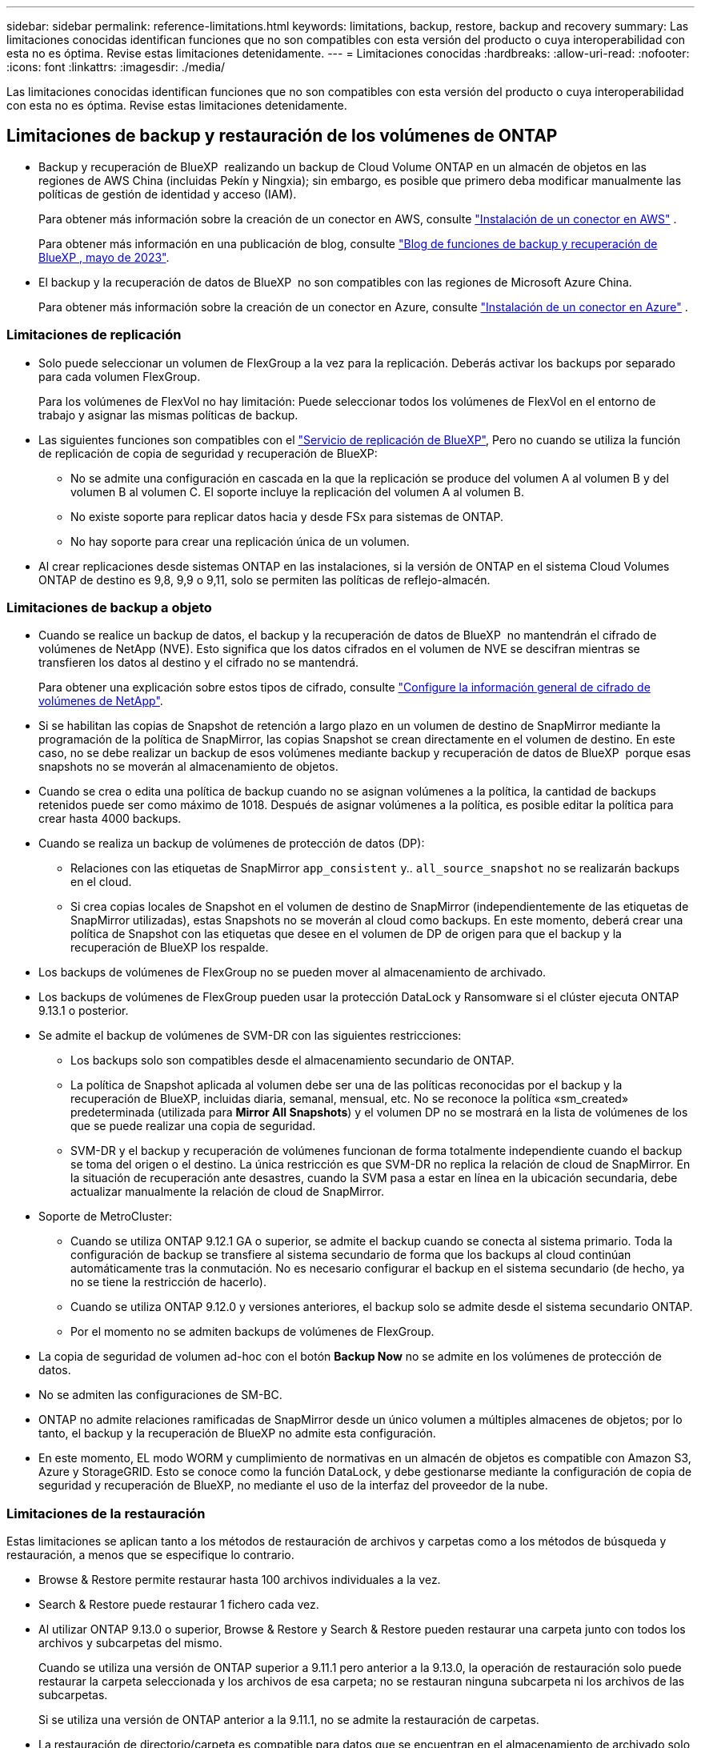 ---
sidebar: sidebar 
permalink: reference-limitations.html 
keywords: limitations, backup, restore, backup and recovery 
summary: Las limitaciones conocidas identifican funciones que no son compatibles con esta versión del producto o cuya interoperabilidad con esta no es óptima. Revise estas limitaciones detenidamente. 
---
= Limitaciones conocidas
:hardbreaks:
:allow-uri-read: 
:nofooter: 
:icons: font
:linkattrs: 
:imagesdir: ./media/


[role="lead"]
Las limitaciones conocidas identifican funciones que no son compatibles con esta versión del producto o cuya interoperabilidad con esta no es óptima. Revise estas limitaciones detenidamente.



== Limitaciones de backup y restauración de los volúmenes de ONTAP

* Backup y recuperación de BlueXP  realizando un backup de Cloud Volume ONTAP en un almacén de objetos en las regiones de AWS China (incluidas Pekín y Ningxia); sin embargo, es posible que primero deba modificar manualmente las políticas de gestión de identidad y acceso (IAM).
+
Para obtener más información sobre la creación de un conector en AWS, consulte https://docs.netapp.com/us-en/bluexp-setup-admin/task-install-connector-aws-bluexp.html["Instalación de un conector en AWS"^] .

+
Para obtener más información en una publicación de blog, consulte https://community.netapp.com/t5/Tech-ONTAP-Blogs/BlueXP-Backup-and-Recovery-Feature-Blog-May-23-Updates/ba-p/444052["Blog de funciones de backup y recuperación de BlueXP , mayo de 2023"^].

* El backup y la recuperación de datos de BlueXP  no son compatibles con las regiones de Microsoft Azure China.
+
Para obtener más información sobre la creación de un conector en Azure, consulte https://docs.netapp.com/us-en/bluexp-setup-admin/task-install-connector-azure-bluexp.html["Instalación de un conector en Azure"^] .





=== Limitaciones de replicación

* Solo puede seleccionar un volumen de FlexGroup a la vez para la replicación. Deberás activar los backups por separado para cada volumen FlexGroup.
+
Para los volúmenes de FlexVol no hay limitación: Puede seleccionar todos los volúmenes de FlexVol en el entorno de trabajo y asignar las mismas políticas de backup.

* Las siguientes funciones son compatibles con el https://docs.netapp.com/us-en/bluexp-replication/index.html["Servicio de replicación de BlueXP"], Pero no cuando se utiliza la función de replicación de copia de seguridad y recuperación de BlueXP:
+
** No se admite una configuración en cascada en la que la replicación se produce del volumen A al volumen B y del volumen B al volumen C. El soporte incluye la replicación del volumen A al volumen B.
** No existe soporte para replicar datos hacia y desde FSx para sistemas de ONTAP.
** No hay soporte para crear una replicación única de un volumen.


* Al crear replicaciones desde sistemas ONTAP en las instalaciones, si la versión de ONTAP en el sistema Cloud Volumes ONTAP de destino es 9,8, 9,9 o 9,11, solo se permiten las políticas de reflejo-almacén.




=== Limitaciones de backup a objeto

* Cuando se realice un backup de datos, el backup y la recuperación de datos de BlueXP  no mantendrán el cifrado de volúmenes de NetApp (NVE). Esto significa que los datos cifrados en el volumen de NVE se descifran mientras se transfieren los datos al destino y el cifrado no se mantendrá.
+
Para obtener una explicación sobre estos tipos de cifrado, consulte https://docs.netapp.com/us-en/ontap/encryption-at-rest/configure-netapp-volume-encryption-concept.html["Configure la información general de cifrado de volúmenes de NetApp"^].



* Si se habilitan las copias de Snapshot de retención a largo plazo en un volumen de destino de SnapMirror mediante la programación de la política de SnapMirror, las copias Snapshot se crean directamente en el volumen de destino. En este caso, no se debe realizar un backup de esos volúmenes mediante backup y recuperación de datos de BlueXP  porque esas snapshots no se moverán al almacenamiento de objetos.
* Cuando se crea o edita una política de backup cuando no se asignan volúmenes a la política, la cantidad de backups retenidos puede ser como máximo de 1018. Después de asignar volúmenes a la política, es posible editar la política para crear hasta 4000 backups.
* Cuando se realiza un backup de volúmenes de protección de datos (DP):
+
** Relaciones con las etiquetas de SnapMirror `app_consistent` y.. `all_source_snapshot` no se realizarán backups en el cloud.
** Si crea copias locales de Snapshot en el volumen de destino de SnapMirror (independientemente de las etiquetas de SnapMirror utilizadas), estas Snapshots no se moverán al cloud como backups. En este momento, deberá crear una política de Snapshot con las etiquetas que desee en el volumen de DP de origen para que el backup y la recuperación de BlueXP los respalde.


* Los backups de volúmenes de FlexGroup no se pueden mover al almacenamiento de archivado.
* Los backups de volúmenes de FlexGroup pueden usar la protección DataLock y Ransomware si el clúster ejecuta ONTAP 9.13.1 o posterior.
* Se admite el backup de volúmenes de SVM-DR con las siguientes restricciones:
+
** Los backups solo son compatibles desde el almacenamiento secundario de ONTAP.
** La política de Snapshot aplicada al volumen debe ser una de las políticas reconocidas por el backup y la recuperación de BlueXP, incluidas diaria, semanal, mensual, etc. No se reconoce la política «sm_created» predeterminada (utilizada para *Mirror All Snapshots*) y el volumen DP no se mostrará en la lista de volúmenes de los que se puede realizar una copia de seguridad.
** SVM-DR y el backup y recuperación de volúmenes funcionan de forma totalmente independiente cuando el backup se toma del origen o el destino. La única restricción es que SVM-DR no replica la relación de cloud de SnapMirror. En la situación de recuperación ante desastres, cuando la SVM pasa a estar en línea en la ubicación secundaria, debe actualizar manualmente la relación de cloud de SnapMirror.




* Soporte de MetroCluster:
+
** Cuando se utiliza ONTAP 9.12.1 GA o superior, se admite el backup cuando se conecta al sistema primario. Toda la configuración de backup se transfiere al sistema secundario de forma que los backups al cloud continúan automáticamente tras la conmutación. No es necesario configurar el backup en el sistema secundario (de hecho, ya no se tiene la restricción de hacerlo).
** Cuando se utiliza ONTAP 9.12.0 y versiones anteriores, el backup solo se admite desde el sistema secundario ONTAP.
** Por el momento no se admiten backups de volúmenes de FlexGroup.


* La copia de seguridad de volumen ad-hoc con el botón *Backup Now* no se admite en los volúmenes de protección de datos.
* No se admiten las configuraciones de SM-BC.
* ONTAP no admite relaciones ramificadas de SnapMirror desde un único volumen a múltiples almacenes de objetos; por lo tanto, el backup y la recuperación de BlueXP no admite esta configuración.
* En este momento, EL modo WORM y cumplimiento de normativas en un almacén de objetos es compatible con Amazon S3, Azure y StorageGRID. Esto se conoce como la función DataLock, y debe gestionarse mediante la configuración de copia de seguridad y recuperación de BlueXP, no mediante el uso de la interfaz del proveedor de la nube.




=== Limitaciones de la restauración

Estas limitaciones se aplican tanto a los métodos de restauración de archivos y carpetas como a los métodos de búsqueda y restauración, a menos que se especifique lo contrario.

* Browse & Restore permite restaurar hasta 100 archivos individuales a la vez.
* Search & Restore puede restaurar 1 fichero cada vez.
* Al utilizar ONTAP 9.13.0 o superior, Browse & Restore y Search & Restore pueden restaurar una carpeta junto con todos los archivos y subcarpetas del mismo.
+
Cuando se utiliza una versión de ONTAP superior a 9.11.1 pero anterior a la 9.13.0, la operación de restauración solo puede restaurar la carpeta seleccionada y los archivos de esa carpeta; no se restauran ninguna subcarpeta ni los archivos de las subcarpetas.

+
Si se utiliza una versión de ONTAP anterior a la 9.11.1, no se admite la restauración de carpetas.

* La restauración de directorio/carpeta es compatible para datos que se encuentran en el almacenamiento de archivado solo cuando el clúster ejecuta ONTAP 9.13.1 y versiones posteriores.
* La restauración de directorios o carpetas es compatible para los datos que se protegen mediante DataLock solo si el clúster ejecuta ONTAP 9.13.1 y versiones posteriores.
* Actualmente, la restauración de directorios/carpetas no se admite desde replicaciones o snapshots locales.
* No se admite la restauración de volúmenes de FlexGroup a volúmenes de FlexVol o volúmenes de FlexVol a volúmenes de FlexGroup.
* El archivo que se va a restaurar debe estar utilizando el mismo idioma que el del volumen de destino. Recibirá un mensaje de error si los idiomas no son los mismos.
* La prioridad de restauración _High_ no se admite al restaurar datos desde el almacenamiento de archivado de Azure a los sistemas StorageGRID.
* Si se realiza el backup de un volumen de DP y, a continuación, se decide interrumpir la relación de SnapMirror con dicho volumen, no podrá restaurar archivos en ese volumen a menos que también elimine la relación de SnapMirror o invierta la dirección de SnapMirror.
* Limitaciones de restauración rápida:
+
** La ubicación de destino debe ser un sistema Cloud Volumes ONTAP que utilice ONTAP 9.13.0 o superior.
** No es compatible con copias de seguridad ubicadas en el almacenamiento archivado.
** Los volúmenes de FlexGroup solo son compatibles si el sistema de origen desde el cual se creó el backup de cloud ejecutaba ONTAP 9.12.1 o una versión posterior.
** Los volúmenes de SnapLock solo son compatibles si el sistema de origen desde el cual se creó el backup de cloud ejecutaba ONTAP 9.11.0 o una versión posterior.



